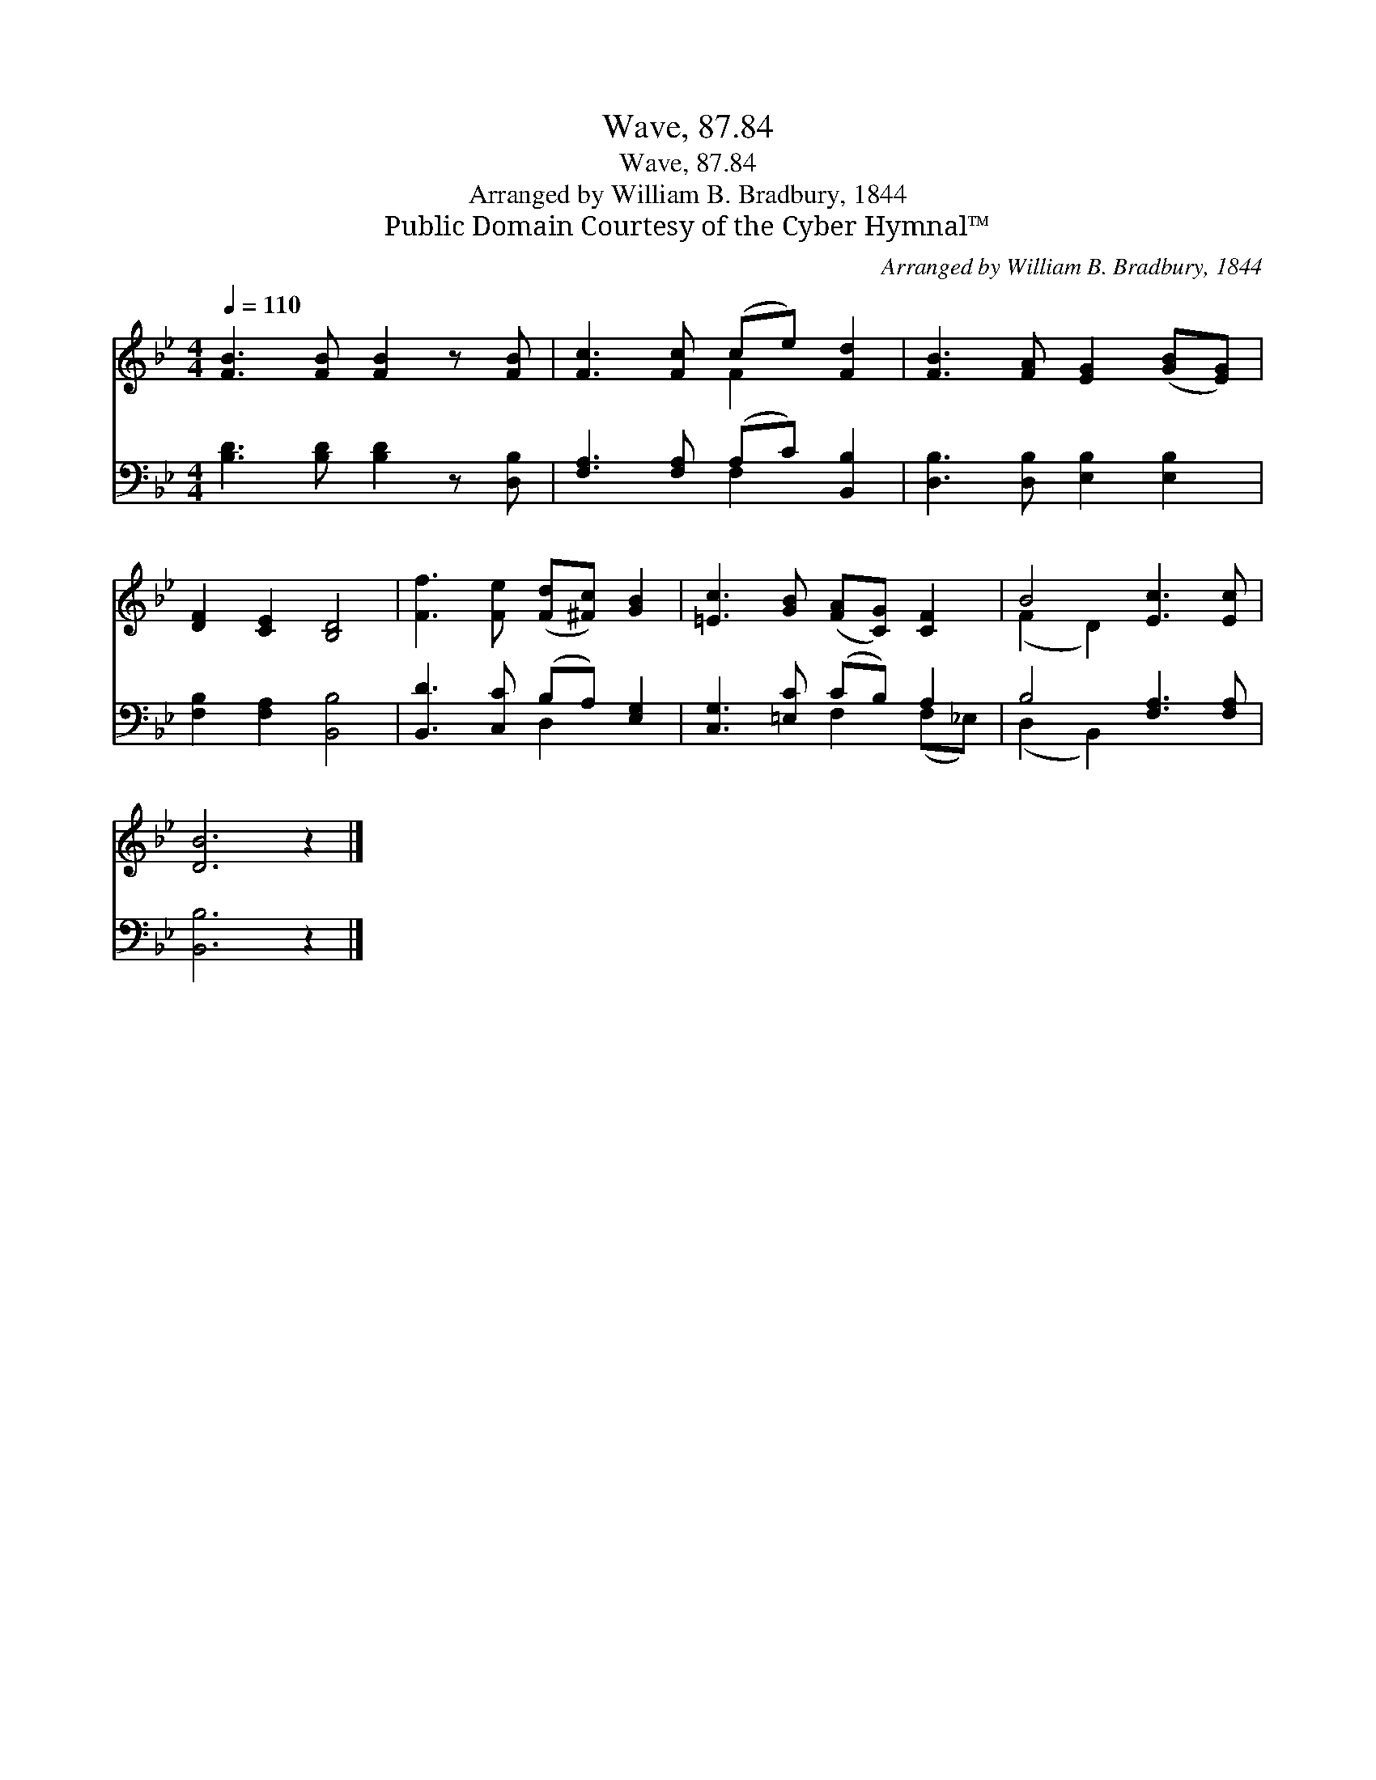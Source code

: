 X:1
T:Wave, 87.84
T:Wave, 87.84
T:Arranged by William B. Bradbury, 1844
T:Public Domain Courtesy of the Cyber Hymnal™
C:Arranged by William B. Bradbury, 1844
Z:Public Domain
Z:Courtesy of the Cyber Hymnal™
%%score ( 1 2 ) ( 3 4 )
L:1/8
Q:1/4=110
M:4/4
K:Bb
V:1 treble 
V:2 treble 
V:3 bass 
V:4 bass 
V:1
 [FB]3 [FB] [FB]2 z [FB] | [Fc]3 [Fc] (ce) [Fd]2 | [FB]3 [FA] [EG]2 ([GB][EG]) | %3
 [DF]2 [CE]2 [B,D]4 | [Ff]3 [Fe] ([Fd][^Fc]) [GB]2 | [=Ec]3 [GB] ([FA][CG]) [CF]2 | B4 [Ec]3 [Ec] | %7
 [DB]6 z2 |] %8
V:2
 x8 | x4 F2 x2 | x8 | x8 | x8 | x8 | (F2 D2) x4 | x8 |] %8
V:3
 [B,D]3 [B,D] [B,D]2 z [D,B,] | [F,A,]3 [F,A,] (A,C) [B,,B,]2 | [D,B,]3 [D,B,] [E,B,]2 [E,B,]2 | %3
 [F,B,]2 [F,A,]2 [B,,B,]4 | [B,,D]3 [C,C] (B,A,) [E,G,]2 | [C,G,]3 [=E,C] (CB,) A,2 | %6
 B,4 [F,A,]3 [F,A,] | [B,,B,]6 z2 |] %8
V:4
 x8 | x4 F,2 x2 | x8 | x8 | x4 D,2 x2 | x4 F,2 (F,_E,) | (D,2 B,,2) x4 | x8 |] %8


